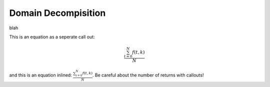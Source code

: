 .. _dd:

====================
Domain Decompisition
====================

blah 

This is an equation as a seperate call out:

.. math::

   \frac{ \sum_{t=0}^{N}f(t,k) }{N}

and this is an equation inlined: :math:`\frac{ \sum_{t=0}^{N}f(t,k) }{N}`. Be careful about the number of returns with callouts!